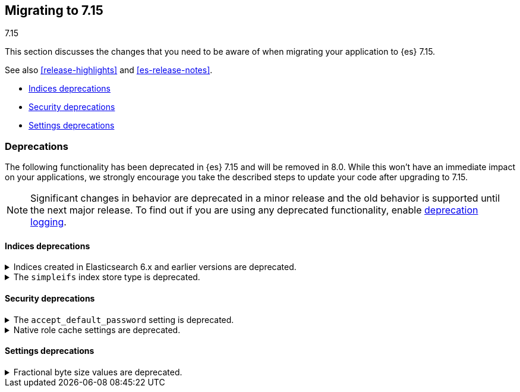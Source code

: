 [[migrating-7.15]]
== Migrating to 7.15
++++
<titleabbrev>7.15</titleabbrev>
++++

This section discusses the changes that you need to be aware of when migrating
your application to {es} 7.15.

See also <<release-highlights>> and <<es-release-notes>>.

* <<breaking_715_indices_deprecations>>
* <<breaking_715_security_deprecations>>
* <<breaking_715_settings_deprecations>>

////
//NOTE: The notable-breaking-changes tagged regions are re-used in the
//Installation and Upgrade Guide

[discrete]
[[breaking-changes-7.15]]
=== Breaking changes

The following changes in {es} 7.15 might affect your applications
and prevent them from operating normally.
Before upgrading to 7.15, review these changes and take the described steps
to mitigate the impact.

NOTE: Breaking changes introduced in minor versions are
normally limited to security and bug fixes.
Significant changes in behavior are deprecated in a minor release and
the old behavior is supported until the next major release.
To find out if you are using any deprecated functionality,
enable <<deprecation-logging, deprecation logging>>.

// tag::notable-breaking-changes[]
// end::notable-breaking-changes[]
////

[discrete]
[[deprecated-7.15]]
=== Deprecations

The following functionality has been deprecated in {es} 7.15 and will be removed
in 8.0. While this won't have an immediate impact on your applications, we
strongly encourage you take the described steps to update your code after
upgrading to 7.15.

NOTE: Significant changes in behavior are deprecated in a minor release and the
old behavior is supported until the next major release. To find out if you are
using any deprecated functionality, enable <<deprecation-logging, deprecation
logging>>.

// tag::notable-breaking-changes[]
[discrete]
[[breaking_715_indices_deprecations]]
==== Indices deprecations

[[deprecate-6x-indices]]
.Indices created in Elasticsearch 6.x and earlier versions are deprecated.
[%collapsible]
====
*Details* +
In 8.x, {es} will only read indices created in version 7.0 or above. An 8.x node
will not start in the presence of indices created in 6.x or earlier versions of
{es}.

*Impact* +
Before upgrading to an 8.x version, reindex any index created in 6.x or earlier
versions with {es} 7.x. If you no longer need the index, delete it instead.
You can use the get index API to check the {es} version in which an index
was created.

[source,console]
----
GET *,-.*?human=true&filter_path=**.settings.index.version.created_string
----
====

[[deprecate-simpleifs]]
.The `simpleifs` index store type is deprecated.
[%collapsible]
====
*Details* +
The `simplefs` value for the {ref}/index-modules-store.html[`index.store.type`]
index setting is now deprecated. Use the `niofs` value for superior or
equivalent performance instead.

*Impact* +
To avoid deprecation warnings, discontinue use of the `simpleifs` store type in
new indices or index templates. Reindex any index using `simplefs` into one with
another store type.
====

[discrete]
[[breaking_715_security_deprecations]]
==== Security deprecations

[[deprecate-accept_default_password]]
.The `accept_default_password` setting is deprecated.
[%collapsible]
====
*Details* +
In 6.0, we deprecated the `accept_default_password` cluster setting. We removed
support for default passwords in 6.0 but did not remove the setting for
backwards compatibility. In 8.0, we will remove the setting.
*Impact* +
To avoid deprecation warnings, discontinue use of the setting.
====

[[deprecate-native-role-cache-settings]]
.Native role cache settings are deprecated.
[%collapsible]
====
*Details* +
In 5.2, we deprecated the following cluster settings:
* `xpack.security.authz.store.roles.index.cache.max_size`
* `xpack.security.authz.store.roles.index.cache.ttl`
These native role cache settings have been unused since 5.2, but we did not
remove the settings for backwards compatibility. In 8.0, we will remove the
settings.
*Impact* +
To avoid deprecation warnings, discontinue use of the settings.
====

[discrete]
[[breaking_715_settings_deprecations]]
==== Settings deprecations

[[deprecate-fractional-byte-settings]]
.Fractional byte size values are deprecated.
[%collapsible]
====
*Details* +
In 6.2, we deprecated support for fractional byte size values, such as `23.5pb`,
in:

* Cluster settings
* Index settings
* Cluster state metadata, such as an {ilm-init} policy, that support byte size
values

*Impact* +
To avoid deprecation warnings, discontinue use of fractional byte size values in
your configurations. Update any existing configurations to use whole values.
====
// end::notable-breaking-changes[]
